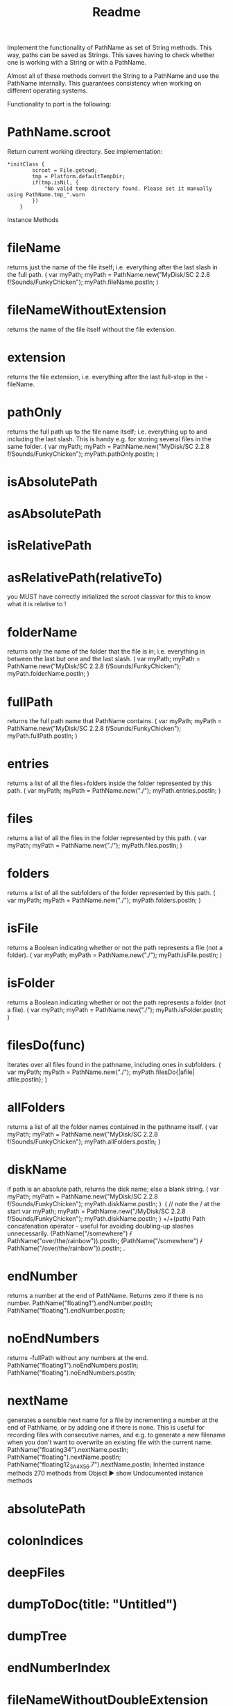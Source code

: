 #+title: Readme

Implement the functionality of PathName as set of String methods.
This way, paths can be saved as Strings. This saves having to check
whether one is working with a String or with a PathName.

Almost all of these methods convert the String to a PathName
and use the PathName internally.  This guarantees consistency
when working on different operating systems.

Functionality to port is the following:

* PathName.scroot

Return current working directory. See implementation:

#+begin_src sclang
*initClass {
		scroot = File.getcwd;
		tmp = Platform.defaultTempDir;
		if(tmp.isNil, {
			"No valid temp directory found. Please set it manually using PathName.tmp_".warn
		})
	}
#+end_src

Instance Methods
* fileName
returns just the name of the file itself; i.e. everything after the last slash in the full path.
(
var myPath;
myPath = PathName.new("MyDisk/SC 2.2.8 f/Sounds/FunkyChicken");
myPath.fileName.postln;
)

* fileNameWithoutExtension
returns the name of the file itself without the file extension.

* extension
returns the file extension, i.e. everything after the last full-stop in the -fileName.

* pathOnly
returns the full path up to the file name itself; i.e. everything up to and including the last slash. This is handy e.g. for storing several files in the same folder.
(
var myPath;
myPath = PathName.new("MyDisk/SC 2.2.8 f/Sounds/FunkyChicken");
myPath.pathOnly.postln;
)

* isAbsolutePath

* asAbsolutePath

* isRelativePath

* asRelativePath(relativeTo)
you MUST have correctly initialized the scroot classvar for this to know what it is relative to !

* folderName
returns only the name of the folder that the file is in; i.e. everything in between the last but one and the last slash.
(
var myPath;
myPath = PathName.new("MyDisk/SC 2.2.8 f/Sounds/FunkyChicken");
myPath.folderName.postln;
)
* fullPath
returns the full path name that PathName contains.
(
var myPath;
myPath = PathName.new("MyDisk/SC 2.2.8 f/Sounds/FunkyChicken");
myPath.fullPath.postln;
)

* entries
returns a list of all the files+folders inside the folder represented by this path.
(
var myPath;
myPath = PathName.new("./");
myPath.entries.postln;
)

* files
returns a list of all the files in the folder represented by this path.
(
var myPath;
myPath = PathName.new("./");
myPath.files.postln;
)

* folders
returns a list of all the subfolders of the folder represented by this path.
(
var myPath;
myPath = PathName.new("./");
myPath.folders.postln;
)

* isFile
returns a Boolean indicating whether or not the path represents a file (not a folder).
(
var myPath;
myPath = PathName.new("./");
myPath.isFile.postln;
)

* isFolder
returns a Boolean indicating whether or not the path represents a folder (not a file).
(
var myPath;
myPath = PathName.new("./");
myPath.isFolder.postln;
)

* filesDo(func)
Iterates over all files found in the pathname, including ones in subfolders.
(
var myPath;
myPath = PathName.new("./");
myPath.filesDo{|afile| afile.postln};
)

* allFolders
returns a list of all the folder names contained in the pathname itself.
(
var myPath;
myPath = PathName.new("MyDisk/SC 2.2.8 f/Sounds/FunkyChicken");
myPath.allFolders.postln;
)

* diskName
if path is an absolute path, returns the disk name; else a blank string.
(
var myPath;
myPath = PathName.new("MyDisk/SC 2.2.8 f/Sounds/FunkyChicken");
myPath.diskName.postln;
)
​
( // note the / at the start
var myPath;
myPath = PathName.new("/MyDisk/SC 2.2.8 f/Sounds/FunkyChicken");
myPath.diskName.postln;
)
+/+(path)
Path concatenation operator - useful for avoiding doubling-up slashes unnecessarily.
(PathName("/somewhere") +/+ PathName("over/the/rainbow")).postln;
(PathName("/somewhere") +/+ PathName("/over/the/rainbow")).postln;
.
* endNumber
returns a number at the end of PathName. Returns zero if there is no number.
PathName("floating1").endNumber.postln;
PathName("floating").endNumber.postln;

* noEndNumbers
returns -fullPath without any numbers at the end.
PathName("floating1").noEndNumbers.postln;
PathName("floating").noEndNumbers.postln;

* nextName
generates a sensible next name for a file by incrementing a number at the end of PathName, or by adding one if there is none. This is useful for recording files with consecutive names, and e.g. to generate a new filename when you don't want to overwrite an existing file with the current name.
PathName("floating34").nextName.postln;
PathName("floating").nextName.postln;
PathName("floating12_3A4X_56.7").nextName.postln;
Inherited instance methods
270 methods from Object ► show
Undocumented instance methods

* absolutePath

* colonIndices

* deepFiles

* dumpToDoc(title: "Untitled")

* dumpTree

* endNumberIndex

* fileNameWithoutDoubleExtension

* lastColonIndex

* parentPath

* pathMatch

* streamTree(str, tabs: 0)
